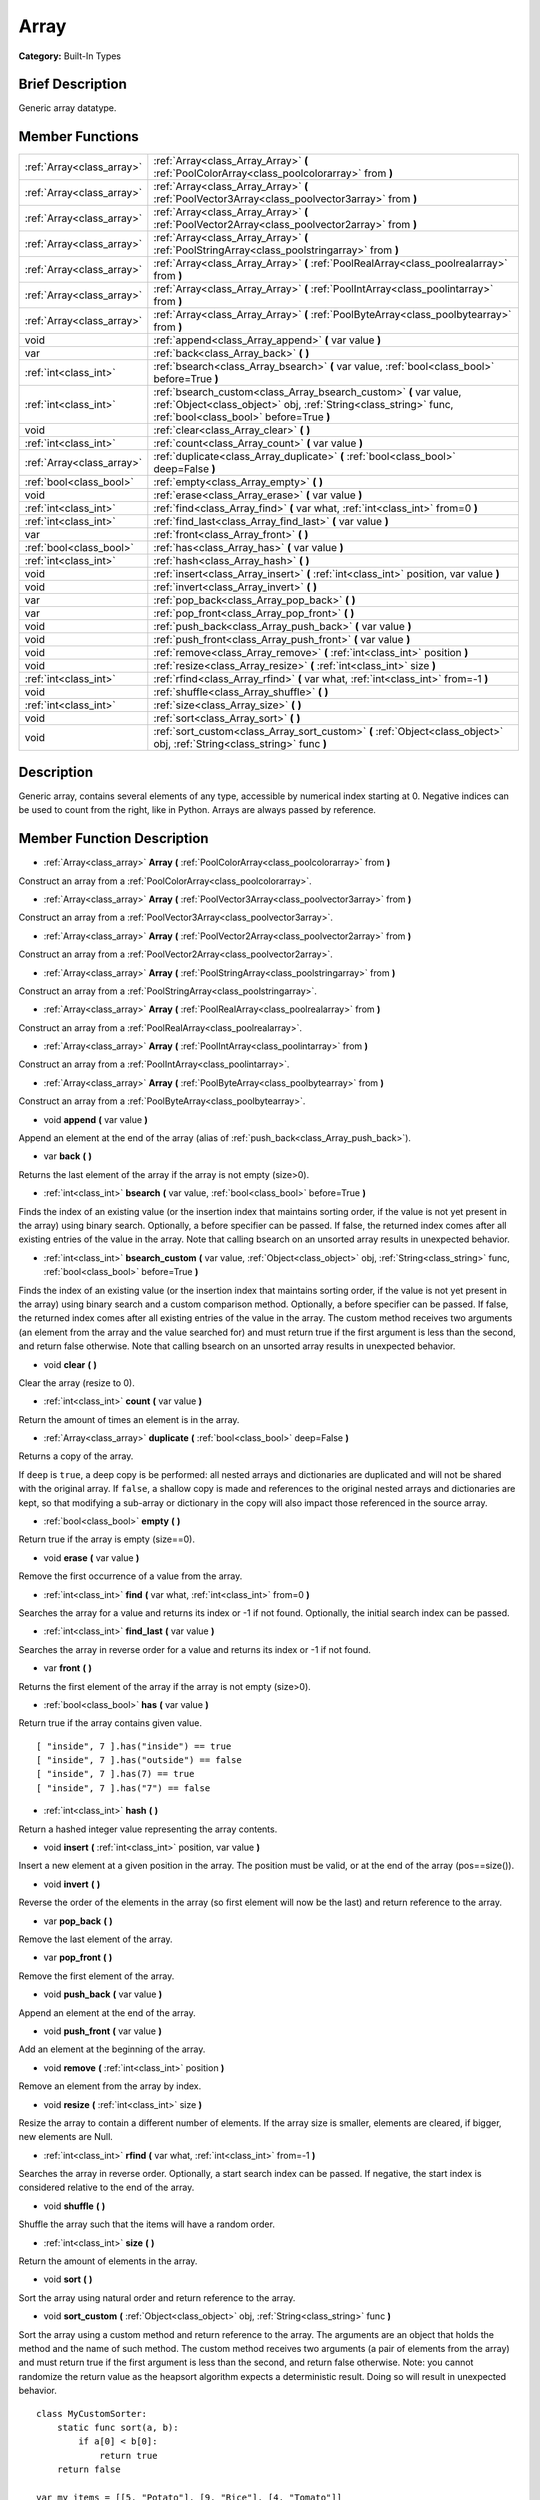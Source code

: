 .. Generated automatically by doc/tools/makerst.py in Godot's source tree.
.. DO NOT EDIT THIS FILE, but the Array.xml source instead.
.. The source is found in doc/classes or modules/<name>/doc_classes.

.. _class_Array:

Array
=====

**Category:** Built-In Types

Brief Description
-----------------

Generic array datatype.

Member Functions
----------------

+----------------------------+---------------------------------------------------------------------------------------------------------------------------------------------------------------------------------+
| :ref:`Array<class_array>`  | :ref:`Array<class_Array_Array>` **(** :ref:`PoolColorArray<class_poolcolorarray>` from **)**                                                                                    |
+----------------------------+---------------------------------------------------------------------------------------------------------------------------------------------------------------------------------+
| :ref:`Array<class_array>`  | :ref:`Array<class_Array_Array>` **(** :ref:`PoolVector3Array<class_poolvector3array>` from **)**                                                                                |
+----------------------------+---------------------------------------------------------------------------------------------------------------------------------------------------------------------------------+
| :ref:`Array<class_array>`  | :ref:`Array<class_Array_Array>` **(** :ref:`PoolVector2Array<class_poolvector2array>` from **)**                                                                                |
+----------------------------+---------------------------------------------------------------------------------------------------------------------------------------------------------------------------------+
| :ref:`Array<class_array>`  | :ref:`Array<class_Array_Array>` **(** :ref:`PoolStringArray<class_poolstringarray>` from **)**                                                                                  |
+----------------------------+---------------------------------------------------------------------------------------------------------------------------------------------------------------------------------+
| :ref:`Array<class_array>`  | :ref:`Array<class_Array_Array>` **(** :ref:`PoolRealArray<class_poolrealarray>` from **)**                                                                                      |
+----------------------------+---------------------------------------------------------------------------------------------------------------------------------------------------------------------------------+
| :ref:`Array<class_array>`  | :ref:`Array<class_Array_Array>` **(** :ref:`PoolIntArray<class_poolintarray>` from **)**                                                                                        |
+----------------------------+---------------------------------------------------------------------------------------------------------------------------------------------------------------------------------+
| :ref:`Array<class_array>`  | :ref:`Array<class_Array_Array>` **(** :ref:`PoolByteArray<class_poolbytearray>` from **)**                                                                                      |
+----------------------------+---------------------------------------------------------------------------------------------------------------------------------------------------------------------------------+
| void                       | :ref:`append<class_Array_append>` **(** var value **)**                                                                                                                         |
+----------------------------+---------------------------------------------------------------------------------------------------------------------------------------------------------------------------------+
| var                        | :ref:`back<class_Array_back>` **(** **)**                                                                                                                                       |
+----------------------------+---------------------------------------------------------------------------------------------------------------------------------------------------------------------------------+
| :ref:`int<class_int>`      | :ref:`bsearch<class_Array_bsearch>` **(** var value, :ref:`bool<class_bool>` before=True **)**                                                                                  |
+----------------------------+---------------------------------------------------------------------------------------------------------------------------------------------------------------------------------+
| :ref:`int<class_int>`      | :ref:`bsearch_custom<class_Array_bsearch_custom>` **(** var value, :ref:`Object<class_object>` obj, :ref:`String<class_string>` func, :ref:`bool<class_bool>` before=True **)** |
+----------------------------+---------------------------------------------------------------------------------------------------------------------------------------------------------------------------------+
| void                       | :ref:`clear<class_Array_clear>` **(** **)**                                                                                                                                     |
+----------------------------+---------------------------------------------------------------------------------------------------------------------------------------------------------------------------------+
| :ref:`int<class_int>`      | :ref:`count<class_Array_count>` **(** var value **)**                                                                                                                           |
+----------------------------+---------------------------------------------------------------------------------------------------------------------------------------------------------------------------------+
| :ref:`Array<class_array>`  | :ref:`duplicate<class_Array_duplicate>` **(** :ref:`bool<class_bool>` deep=False **)**                                                                                          |
+----------------------------+---------------------------------------------------------------------------------------------------------------------------------------------------------------------------------+
| :ref:`bool<class_bool>`    | :ref:`empty<class_Array_empty>` **(** **)**                                                                                                                                     |
+----------------------------+---------------------------------------------------------------------------------------------------------------------------------------------------------------------------------+
| void                       | :ref:`erase<class_Array_erase>` **(** var value **)**                                                                                                                           |
+----------------------------+---------------------------------------------------------------------------------------------------------------------------------------------------------------------------------+
| :ref:`int<class_int>`      | :ref:`find<class_Array_find>` **(** var what, :ref:`int<class_int>` from=0 **)**                                                                                                |
+----------------------------+---------------------------------------------------------------------------------------------------------------------------------------------------------------------------------+
| :ref:`int<class_int>`      | :ref:`find_last<class_Array_find_last>` **(** var value **)**                                                                                                                   |
+----------------------------+---------------------------------------------------------------------------------------------------------------------------------------------------------------------------------+
| var                        | :ref:`front<class_Array_front>` **(** **)**                                                                                                                                     |
+----------------------------+---------------------------------------------------------------------------------------------------------------------------------------------------------------------------------+
| :ref:`bool<class_bool>`    | :ref:`has<class_Array_has>` **(** var value **)**                                                                                                                               |
+----------------------------+---------------------------------------------------------------------------------------------------------------------------------------------------------------------------------+
| :ref:`int<class_int>`      | :ref:`hash<class_Array_hash>` **(** **)**                                                                                                                                       |
+----------------------------+---------------------------------------------------------------------------------------------------------------------------------------------------------------------------------+
| void                       | :ref:`insert<class_Array_insert>` **(** :ref:`int<class_int>` position, var value **)**                                                                                         |
+----------------------------+---------------------------------------------------------------------------------------------------------------------------------------------------------------------------------+
| void                       | :ref:`invert<class_Array_invert>` **(** **)**                                                                                                                                   |
+----------------------------+---------------------------------------------------------------------------------------------------------------------------------------------------------------------------------+
| var                        | :ref:`pop_back<class_Array_pop_back>` **(** **)**                                                                                                                               |
+----------------------------+---------------------------------------------------------------------------------------------------------------------------------------------------------------------------------+
| var                        | :ref:`pop_front<class_Array_pop_front>` **(** **)**                                                                                                                             |
+----------------------------+---------------------------------------------------------------------------------------------------------------------------------------------------------------------------------+
| void                       | :ref:`push_back<class_Array_push_back>` **(** var value **)**                                                                                                                   |
+----------------------------+---------------------------------------------------------------------------------------------------------------------------------------------------------------------------------+
| void                       | :ref:`push_front<class_Array_push_front>` **(** var value **)**                                                                                                                 |
+----------------------------+---------------------------------------------------------------------------------------------------------------------------------------------------------------------------------+
| void                       | :ref:`remove<class_Array_remove>` **(** :ref:`int<class_int>` position **)**                                                                                                    |
+----------------------------+---------------------------------------------------------------------------------------------------------------------------------------------------------------------------------+
| void                       | :ref:`resize<class_Array_resize>` **(** :ref:`int<class_int>` size **)**                                                                                                        |
+----------------------------+---------------------------------------------------------------------------------------------------------------------------------------------------------------------------------+
| :ref:`int<class_int>`      | :ref:`rfind<class_Array_rfind>` **(** var what, :ref:`int<class_int>` from=-1 **)**                                                                                             |
+----------------------------+---------------------------------------------------------------------------------------------------------------------------------------------------------------------------------+
| void                       | :ref:`shuffle<class_Array_shuffle>` **(** **)**                                                                                                                                 |
+----------------------------+---------------------------------------------------------------------------------------------------------------------------------------------------------------------------------+
| :ref:`int<class_int>`      | :ref:`size<class_Array_size>` **(** **)**                                                                                                                                       |
+----------------------------+---------------------------------------------------------------------------------------------------------------------------------------------------------------------------------+
| void                       | :ref:`sort<class_Array_sort>` **(** **)**                                                                                                                                       |
+----------------------------+---------------------------------------------------------------------------------------------------------------------------------------------------------------------------------+
| void                       | :ref:`sort_custom<class_Array_sort_custom>` **(** :ref:`Object<class_object>` obj, :ref:`String<class_string>` func **)**                                                       |
+----------------------------+---------------------------------------------------------------------------------------------------------------------------------------------------------------------------------+

Description
-----------

Generic array, contains several elements of any type, accessible by numerical index starting at 0. Negative indices can be used to count from the right, like in Python. Arrays are always passed by reference.

Member Function Description
---------------------------

.. _class_Array_Array:

- :ref:`Array<class_array>` **Array** **(** :ref:`PoolColorArray<class_poolcolorarray>` from **)**

Construct an array from a :ref:`PoolColorArray<class_poolcolorarray>`.

.. _class_Array_Array:

- :ref:`Array<class_array>` **Array** **(** :ref:`PoolVector3Array<class_poolvector3array>` from **)**

Construct an array from a :ref:`PoolVector3Array<class_poolvector3array>`.

.. _class_Array_Array:

- :ref:`Array<class_array>` **Array** **(** :ref:`PoolVector2Array<class_poolvector2array>` from **)**

Construct an array from a :ref:`PoolVector2Array<class_poolvector2array>`.

.. _class_Array_Array:

- :ref:`Array<class_array>` **Array** **(** :ref:`PoolStringArray<class_poolstringarray>` from **)**

Construct an array from a :ref:`PoolStringArray<class_poolstringarray>`.

.. _class_Array_Array:

- :ref:`Array<class_array>` **Array** **(** :ref:`PoolRealArray<class_poolrealarray>` from **)**

Construct an array from a :ref:`PoolRealArray<class_poolrealarray>`.

.. _class_Array_Array:

- :ref:`Array<class_array>` **Array** **(** :ref:`PoolIntArray<class_poolintarray>` from **)**

Construct an array from a :ref:`PoolIntArray<class_poolintarray>`.

.. _class_Array_Array:

- :ref:`Array<class_array>` **Array** **(** :ref:`PoolByteArray<class_poolbytearray>` from **)**

Construct an array from a :ref:`PoolByteArray<class_poolbytearray>`.

.. _class_Array_append:

- void **append** **(** var value **)**

Append an element at the end of the array (alias of :ref:`push_back<class_Array_push_back>`).

.. _class_Array_back:

- var **back** **(** **)**

Returns the last element of the array if the array is not empty (size>0).

.. _class_Array_bsearch:

- :ref:`int<class_int>` **bsearch** **(** var value, :ref:`bool<class_bool>` before=True **)**

Finds the index of an existing value (or the insertion index that maintains sorting order, if the value is not yet present in the array) using binary search. Optionally, a before specifier can be passed. If false, the returned index comes after all existing entries of the value in the array. Note that calling bsearch on an unsorted array results in unexpected behavior.

.. _class_Array_bsearch_custom:

- :ref:`int<class_int>` **bsearch_custom** **(** var value, :ref:`Object<class_object>` obj, :ref:`String<class_string>` func, :ref:`bool<class_bool>` before=True **)**

Finds the index of an existing value (or the insertion index that maintains sorting order, if the value is not yet present in the array) using binary search and a custom comparison method. Optionally, a before specifier can be passed. If false, the returned index comes after all existing entries of the value in the array.  The custom method receives two arguments (an element from the array and the value searched for) and must return true if the first argument is less than the second, and return false otherwise. Note that calling bsearch on an unsorted array results in unexpected behavior.

.. _class_Array_clear:

- void **clear** **(** **)**

Clear the array (resize to 0).

.. _class_Array_count:

- :ref:`int<class_int>` **count** **(** var value **)**

Return the amount of times an element is in the array.

.. _class_Array_duplicate:

- :ref:`Array<class_array>` **duplicate** **(** :ref:`bool<class_bool>` deep=False **)**

Returns a copy of the array.

If ``deep`` is ``true``, a deep copy is be performed: all nested arrays and dictionaries are duplicated and will not be shared with the original array. If ``false``, a shallow copy is made and references to the original nested arrays and dictionaries are kept, so that modifying a sub-array or dictionary in the copy will also impact those referenced in the source array.

.. _class_Array_empty:

- :ref:`bool<class_bool>` **empty** **(** **)**

Return true if the array is empty (size==0).

.. _class_Array_erase:

- void **erase** **(** var value **)**

Remove the first occurrence of a value from the array.

.. _class_Array_find:

- :ref:`int<class_int>` **find** **(** var what, :ref:`int<class_int>` from=0 **)**

Searches the array for a value and returns its index or -1 if not found. Optionally, the initial search index can be passed.

.. _class_Array_find_last:

- :ref:`int<class_int>` **find_last** **(** var value **)**

Searches the array in reverse order for a value and returns its index or -1 if not found.

.. _class_Array_front:

- var **front** **(** **)**

Returns the first element of the array if the array is not empty (size>0).

.. _class_Array_has:

- :ref:`bool<class_bool>` **has** **(** var value **)**

Return true if the array contains given value.

::

    [ "inside", 7 ].has("inside") == true
    [ "inside", 7 ].has("outside") == false
    [ "inside", 7 ].has(7) == true
    [ "inside", 7 ].has("7") == false

.. _class_Array_hash:

- :ref:`int<class_int>` **hash** **(** **)**

Return a hashed integer value representing the array contents.

.. _class_Array_insert:

- void **insert** **(** :ref:`int<class_int>` position, var value **)**

Insert a new element at a given position in the array. The position must be valid, or at the end of the array (pos==size()).

.. _class_Array_invert:

- void **invert** **(** **)**

Reverse the order of the elements in the array (so first element will now be the last) and return reference to the array.

.. _class_Array_pop_back:

- var **pop_back** **(** **)**

Remove the last element of the array.

.. _class_Array_pop_front:

- var **pop_front** **(** **)**

Remove the first element of the array.

.. _class_Array_push_back:

- void **push_back** **(** var value **)**

Append an element at the end of the array.

.. _class_Array_push_front:

- void **push_front** **(** var value **)**

Add an element at the beginning of the array.

.. _class_Array_remove:

- void **remove** **(** :ref:`int<class_int>` position **)**

Remove an element from the array by index.

.. _class_Array_resize:

- void **resize** **(** :ref:`int<class_int>` size **)**

Resize the array to contain a different number of elements. If the array size is smaller, elements are cleared, if bigger, new elements are Null.

.. _class_Array_rfind:

- :ref:`int<class_int>` **rfind** **(** var what, :ref:`int<class_int>` from=-1 **)**

Searches the array in reverse order. Optionally, a start search index can be passed. If negative, the start index is considered relative to the end of the array.

.. _class_Array_shuffle:

- void **shuffle** **(** **)**

Shuffle the array such that the items will have a random order.

.. _class_Array_size:

- :ref:`int<class_int>` **size** **(** **)**

Return the amount of elements in the array.

.. _class_Array_sort:

- void **sort** **(** **)**

Sort the array using natural order and return reference to the array.

.. _class_Array_sort_custom:

- void **sort_custom** **(** :ref:`Object<class_object>` obj, :ref:`String<class_string>` func **)**

Sort the array using a custom method and return reference to the array. The arguments are an object that holds the method and the name of such method. The custom method receives two arguments (a pair of elements from the array) and must return true if the first argument is less than the second, and return false otherwise. Note: you cannot randomize the return value as the heapsort algorithm expects a deterministic result. Doing so will result in unexpected behavior.

::

    class MyCustomSorter:
        static func sort(a, b):
            if a[0] < b[0]:
                return true
        return false
    
    var my_items = [[5, "Potato"], [9, "Rice"], [4, "Tomato"]]
    my_items.sort_custom(MyCustomSorter, "sort")


